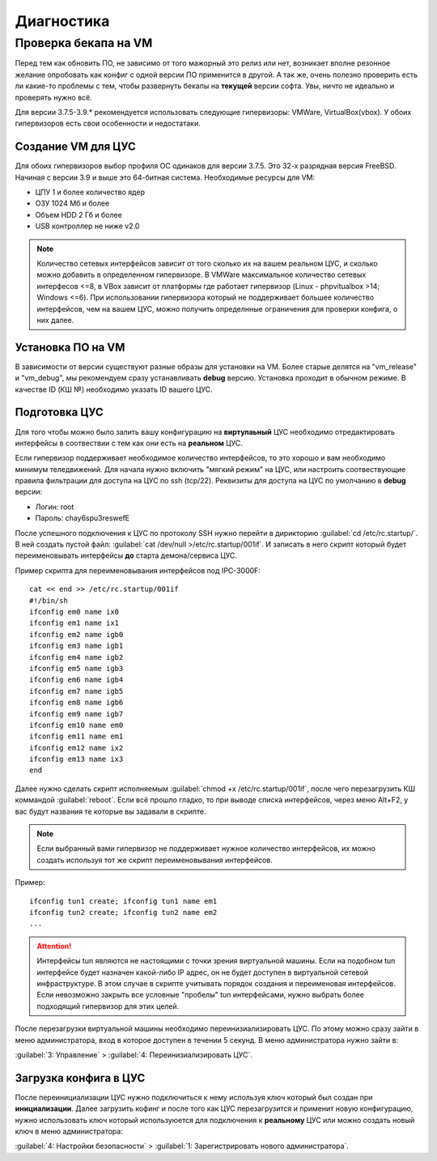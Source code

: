 .. _diag:

***********
Диагностика
***********

Проверка бекапа на VM
=======================

Перед тем как обновить ПО, не зависимо от того мажорный это релиз или нет, возникает вполне резонное желание опробовать как конфиг с одной версии ПО применится в другой. А так же, очень полезно проверить есть ли какие-то проблемы с тем, чтобы развернуть бекапы на **текущей** версии софта. Увы, ничто не идеально и проверять нужно всё.

Для версии 3.7.5-3.9.* рекомендуется использовать следующие гипервизоры: VMWare, VirtualBox(vbox).
У обоих гипервизоров есть свои особенности и недостатаки.

Создание VM для ЦУС
^^^^^^^^^^^^^^^^^^^

Для обоих гипервизоров выбор профиля ОС одинаков для версии 3.7.5. Это 32-х разрядная версия FreeBSD. Начиная с версии 3.9 и выше это 64-битная система.
Необходимые ресурсы для VM:

* ЦПУ 1 и более количество ядер
* ОЗУ 1024 Мб и более
* Объем HDD 2 Гб и более
* USB контроллер не ниже v2.0

.. note::
	Количество сетевых интерфейсов зависит от того сколько их на вашем реальном ЦУС, и сколько можно добавить в определенном гипервизоре. В VMWare максимальное количество сетевых интерфесов <=8, в VBox зависит от платформы где работает гипервизор (Linux - phpvitualbox >14; Windows <=6). При использовании гипервизора который не поддерживает большее количество интерфейсов, чем на вашем ЦУС, можно получить определнные ограничения для проверки конфига, о них далее.

Установка ПО на VM
^^^^^^^^^^^^^^^^^^
В зависимости от версии существуют разные образы для установки на VM. Более старые делятся на "vm_release" и "vm_debug", мы рекомендуем сразу устанавливать **debug** версию. Установка проходит в обычном режиме. В качестве ID (КШ №) необходимо указать ID вашего ЦУС.

Подготовка ЦУС
^^^^^^^^^^^^^^
Для того чтобы можно было залить вашу конфигурацию на **виртулаьный** ЦУС необходимо отредактировать интерфейсы в соотвествии с тем как они есть на **реальном** ЦУС.

Если гипервизор поддерживает необходимое количество интерфейсов, то это хорошо и вам необходимо минимум теледвижений. Для начала нужно включить "мягкий режим" на ЦУС, или настроить соотвествующие правила фильтрации для доступа на ЦУС по ssh (tcp/22).
Реквизиты для доступа на ЦУС по умолчанию в **debug** версии:

* Логин: root
* Пароль: chay6spu3reswefE

После успешного подключения к ЦУС по протоколу SSH нужно перейти в дирикторию
:guilabel:`cd /etc/rc.startup/`.
В ней создать пустой файл: 
:guilabel:`cat /dev/null >/etc/rc.startup/001if`. 
И записать в него скрипт который будет переименовывать интерфейсы **до** старта демона/сервиса ЦУС.

Пример скрипта для переименовывания интерфейсов под IPC-3000F::

	cat << end >> /etc/rc.startup/001if
	#!/bin/sh
	ifconfig em0 name ix0
	ifconfig em1 name ix1
	ifconfig em2 name igb0
	ifconfig em3 name igb1
	ifconfig em4 name igb2
	ifconfig em5 name igb3
	ifconfig em6 name igb4
	ifconfig em7 name igb5
	ifconfig em8 name igb6
	ifconfig em9 name igb7
	ifconfig em10 name em0
	ifconfig em11 name em1
	ifconfig em12 name ix2
	ifconfig em13 name ix3
	end

Далее нужно сделать скрипт исполняемым :guilabel:`chmod +x /etc/rc.startup/001if`, после чего перезагрузить КШ коммандой :guilabel:`reboot`.
Если всё прошло гладко, то при выводе списка интерфейсов, через меню Alt+F2, у вас будут названия те которые вы задавали в скрипте.

.. note::
	Если выбранный вами гипервизор не поддерживает нужное количество интерфейсов, их можно создать используя тот же скрипт переименовывания интерфейсов.
	
Пример::
		
	ifconfig tun1 create; ifconfig tun1 name em1
	ifconfig tun2 create; ifconfig tun2 name em2
	...
	
.. attention::
	Интерфейсы tun являются не настоящими с точки зрения виртуальной машины. Если на подобном tun интерфейсе будет назначен какой-либо IP адрес, он не будет доступен в виртуальной сетевой инфраструктуре. В этом случае в скрипте учитывать порядок создания и переименовая интерфейсов. Если невозможно закрыть все условные "пробелы" tun интерфейсами, нужно выбрать более подходящий гипервизор для этих целей.

После перезагрузки виртуальной машины необходимо переинизиализировать ЦУС. По этому можно сразу зайти в меню администратора, вход в которое доступен в течении 5 секунд.
В меню администратора нужно зайти в:

:guilabel:`3: Управление` > :guilabel:`4: Переинизиализировать ЦУС`.

Загрузка конфига в ЦУС
^^^^^^^^^^^^^^^^^^^^^^
После переинициализации ЦУС нужно подключиться к нему используя ключ который был создан при **инициализации**. Далее загрузить кофинг и после того как ЦУС перезагрузится и применит новую конфигурацию, нужно использовать ключ который используюется для подключения к **реальному** ЦУС или можно создать новый ключ в меню администратора:

:guilabel:`4: Настройки безопасности` > :guilabel:`1: Зарегистрировать нового администратора`.
